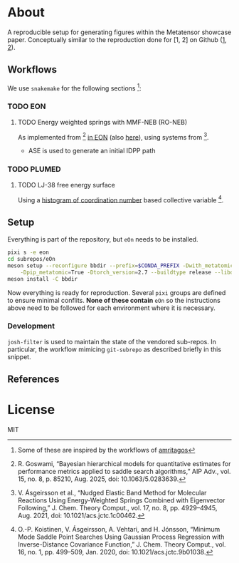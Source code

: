 * About
A reproducible setup for generating figures within the Metatensor showcase
paper. Conceptually similar to the reproduction done for [1, 2] on Github ([[https://github.com/TheochemUI/gpr_sella_repro][1]], [[https://github.com/HaoZeke/brms_idrot_repro][2]]).
** Workflows
We use ~snakemake~ for the following sections [fn:: Some of these are inspired by the workflows of [[https://github.com/amritagos][amritagos]]]:
*** TODO EON
**** TODO Energy weighted springs with MMF-NEB (RO-NEB)
As implemented from [2] [[https://github.com/TheochemUI/eOn/pull/77][in EON]] (also [[https://github.com/TheochemUI/eOn/pull/230][here]]), using systems from [3].
- ASE is used to generate an initial IDPP path
*** TODO PLUMED
**** TODO LJ-38 free energy surface
Using a [[https://atomistic-cookbook.org/examples/metatomic-plumed/metatomic-plumed.html#histogram-of-coordination-numbers][histogram of coordination number]] based collective variable [4].
** Setup
Everything is part of the repository, but ~eOn~ needs to be installed.
#+begin_src bash
pixi s -e eon
cd subrepos/eOn
meson setup --reconfigure bbdir --prefix=$CONDA_PREFIX -Dwith_metatomic=True \
    -Dpip_metatomic=True -Dtorch_version=2.7 --buildtype release --libdir=lib
meson install -C bbdir
#+end_src
Now everything is ready for reproduction. Several ~pixi~ groups are defined to
ensure minimal conflits. *None of these contain* ~eOn~ so the instructions above
need to be followed for each environment where it is necessary.
*** Development
~josh-filter~ is used to maintain the state of the vendored sub-repos. In
particular, the workflow mimicing ~git-subrepo~ as described briefly in this
snippet.
** References
#+begin_quote
[1] R. Goswami, M. Masterov, S. Kamath, A. Pena-Torres, and H. Jónsson, “Efficient Implementation of Gaussian Process Regression Accelerated Saddle Point Searches with Application to Molecular Reactions,” J. Chem. Theory Comput., Jul. 2025, doi: 10.1021/acs.jctc.5c00866.

[2] R. Goswami, “Bayesian hierarchical models for quantitative estimates for performance metrics applied to saddle search algorithms,” AIP Adv., vol. 15, no. 8, p. 85210, Aug. 2025, doi: 10.1063/5.0283639.

[3] V. Ásgeirsson et al., “Nudged Elastic Band Method for Molecular Reactions Using Energy-Weighted Springs Combined with Eigenvector Following,” J. Chem. Theory Comput., vol. 17, no. 8, pp. 4929–4945, Aug. 2021, doi: 10.1021/acs.jctc.1c00462.

[4] O.-P. Koistinen, V. Ásgeirsson, A. Vehtari, and H. Jónsson, “Minimum Mode Saddle Point Searches Using Gaussian Process Regression with Inverse-Distance Covariance Function,” J. Chem. Theory Comput., vol. 16, no. 1, pp. 499–509, Jan. 2020, doi: 10.1021/acs.jctc.9b01038.

[5] M. Ceriotti, G. A. Tribello, and M. Parrinello, “Demonstrating the transferability and the descriptive power of sketch-map,” J. Chem. Theory Comput., vol. 9, no. 3, pp. 1521–1532, Mar. 2013, doi: 10.1021/ct3010563.
#+end_quote
* License
MIT
